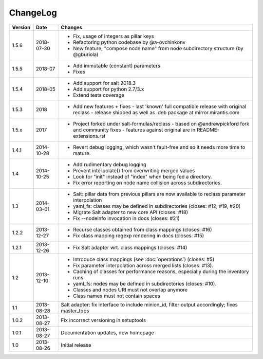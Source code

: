 =========
ChangeLog
=========

========= ========== ========================================================
Version   Date       Changes
========= ========== ========================================================
1.5.6     2018-07-30 * Fix, usage of integers as pillar keys
                     * Refactoring python codebase by @a-ovchinkonv
                     * New feature, "compose node name" from node subdirectory structure (by @gburiola)
1.5.5     2018-07    * Add immutable (constant) parameters
                     * Fixes
1.5.4     2018-05    * Add support for salt 2018.3
                     * Add support for python 2.7/3.x
                     * Extend tests coverage
1.5.3     2018       * Add new features + fixes
                       - last 'known' full compatible release with original reclass
                       - release shipped as well as .deb package at mirror.mirantis.com
1.5.x     2017       * Project forked under salt-formulas/reclass
                       - based on @andrewpickford fork and community fixes
                       - features against original are in README-extensions.rst
1.4.1     2014-10-28 * Revert debug logging, which wasn't fault-free and so
                       it needs more time to mature.
1.4       2014-10-25 * Add rudimentary debug logging
                     * Prevent interpolate() from overwriting merged values
                     * Look for "init" instead of "index" when being fed
                       a directory.
                     * Fix error reporting on node name collision across
                       subdirectories.
1.3       2014-03-01 * Salt: pillar data from previous pillars are now
                       available to reclass parameter interpolation
                     * yaml_fs: classes may be defined in subdirectories
                       (closes: #12, #19, #20)
                     * Migrate Salt adapter to new core API (closes: #18)
                     * Fix --nodeinfo invocation in docs (closes: #21)
1.2.2     2013-12-27 * Recurse classes obtained from class mappings
                       (closes: #16)
                     * Fix class mapping regexp rendering in docs
                       (closes: #15)
1.2.1     2013-12-26 * Fix Salt adapter wrt. class mappings
                       (closes: #14)
1.2       2013-12-10 * Introduce class mappings (see :doc:`operations`)
                       (closes: #5)
                     * Fix parameter interpolation across merged lists
                       (closes: #13).
                     * Caching of classes for performance reasons, especially
                       during the inventory runs
                     * yaml_fs: nodes may be defined in subdirectories
                       (closes: #10).
                     * Classes and nodes URI must not overlap anymore
                     * Class names must not contain spaces
1.1       2013-08-28 Salt adapter: fix interface to include minion_id, filter
                     output accordingly; fixes master_tops
1.0.2     2013-08-27 Fix incorrect versioning in setuptools
1.0.1     2013-08-27 Documentation updates, new homepage
1.0       2013-08-26 Initial release
========= ========== ========================================================
